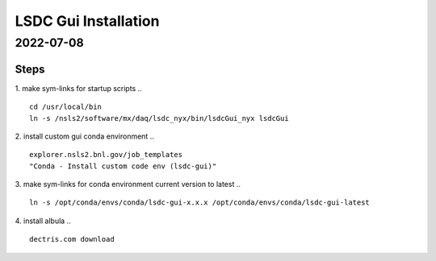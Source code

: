 =================================
LSDC Gui Installation
=================================
2022-07-08
=================================
Steps
-----

1. make sym-links for startup scripts
..
::
    cd /usr/local/bin
    ln -s /nsls2/software/mx/daq/lsdc_nyx/bin/lsdcGui_nyx lsdcGui

2. install custom gui conda environment
..
::
    explorer.nsls2.bnl.gov/job_templates
    "Conda - Install custom code env (lsdc-gui)"

3. make sym-links for conda environment current version to latest
..
:: 
    ln -s /opt/conda/envs/conda/lsdc-gui-x.x.x /opt/conda/envs/conda/lsdc-gui-latest
4. install albula
..
::
    dectris.com download 
